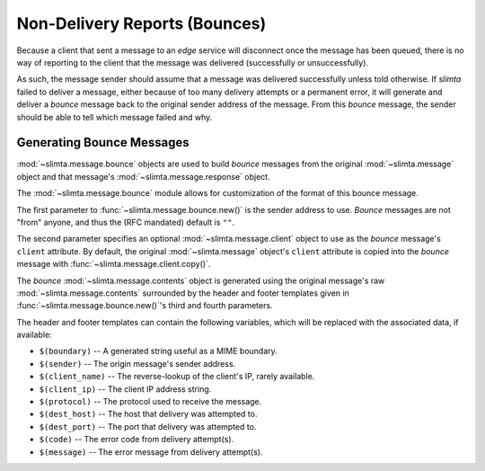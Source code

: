 
Non-Delivery Reports (Bounces)
==============================

Because a client that sent a message to an *edge* service will disconnect once
the message has been queued, there is no way of reporting to the client that the
message was delivered (successfully or unsuccessfully).

As such, the message sender should assume that a message was delivered
successfully unless told otherwise. If *slimta* failed to deliver a message,
either because of too many delivery attempts or a permanent error, it will
generate and deliver a *bounce* message back to the original sender address of
the message. From this *bounce* message, the sender should be able to tell which
message failed and why.

Generating Bounce Messages
""""""""""""""""""""""""""

:mod:`~slimta.message.bounce` objects are used to build *bounce* messages from
the original :mod:`~slimta.message` object and that message's
:mod:`~slimta.message.response` object.

The :mod:`~slimta.message.bounce` module allows for customization of the format
of this bounce message.

The first parameter to :func:`~slimta.message.bounce.new()` is the sender
address to use. *Bounce* messages are not "from" anyone, and thus the (RFC
mandated) default is ``""``.

The second parameter specifies an optional :mod:`~slimta.message.client` object
to use as the *bounce* message's ``client`` attribute. By default, the original
:mod:`~slimta.message` object's ``client`` attribute is copied into the *bounce*
message with :func:`~slimta.message.client.copy()`.

The *bounce* :mod:`~slimta.message.contents` object is generated using the
original message's raw :mod:`~slimta.message.contents` surrounded by the header
and footer templates given in :func:`~slimta.message.bounce.new()`'s third and
fourth parameters.

The header and footer templates can contain the following variables, which will
be replaced with the associated data, if available:

* ``$(boundary)`` -- A generated string useful as a MIME boundary.
* ``$(sender)`` -- The origin message's sender address.
* ``$(client_name)`` -- The reverse-lookup of the client's IP, rarely available.
* ``$(client_ip)`` -- The client IP address string.
* ``$(protocol)`` -- The protocol used to receive the message.
* ``$(dest_host)`` -- The host that delivery was attempted to.
* ``$(dest_port)`` -- The port that delivery was attempted to.
* ``$(code)`` -- The error code from delivery attempt(s).
* ``$(message)`` -- The error message from delivery attempt(s).

